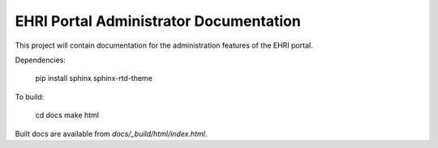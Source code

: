 EHRI Portal Administrator Documentation
=======================================

This project will contain documentation for the administration
features of the EHRI portal.

Dependencies:

    pip install sphinx sphinx-rtd-theme

To build:

    cd docs
    make html

Built docs are available from `docs/_build/html/index.html`.
